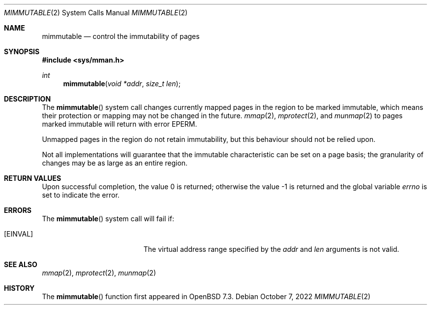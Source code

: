 .\"	$OpenBSD: mimmutable.2,v 1.1 2022/10/07 15:21:04 deraadt Exp $
.\"
.\" Copyright (c) 1991, 1993
.\"	The Regents of the University of California.  All rights reserved.
.\"
.\" Redistribution and use in source and binary forms, with or without
.\" modification, are permitted provided that the following conditions
.\" are met:
.\" 1. Redistributions of source code must retain the above copyright
.\"    notice, this list of conditions and the following disclaimer.
.\" 2. Redistributions in binary form must reproduce the above copyright
.\"    notice, this list of conditions and the following disclaimer in the
.\"    documentation and/or other materials provided with the distribution.
.\" 3. Neither the name of the University nor the names of its contributors
.\"    may be used to endorse or promote products derived from this software
.\"    without specific prior written permission.
.\"
.\" THIS SOFTWARE IS PROVIDED BY THE REGENTS AND CONTRIBUTORS ``AS IS'' AND
.\" ANY EXPRESS OR IMPLIED WARRANTIES, INCLUDING, BUT NOT LIMITED TO, THE
.\" IMPLIED WARRANTIES OF MERCHANTABILITY AND FITNESS FOR A PARTICULAR PURPOSE
.\" ARE DISCLAIMED.  IN NO EVENT SHALL THE REGENTS OR CONTRIBUTORS BE LIABLE
.\" FOR ANY DIRECT, INDIRECT, INCIDENTAL, SPECIAL, EXEMPLARY, OR CONSEQUENTIAL
.\" DAMAGES (INCLUDING, BUT NOT LIMITED TO, PROCUREMENT OF SUBSTITUTE GOODS
.\" OR SERVICES; LOSS OF USE, DATA, OR PROFITS; OR BUSINESS INTERRUPTION)
.\" HOWEVER CAUSED AND ON ANY THEORY OF LIABILITY, WHETHER IN CONTRACT, STRICT
.\" LIABILITY, OR TORT (INCLUDING NEGLIGENCE OR OTHERWISE) ARISING IN ANY WAY
.\" OUT OF THE USE OF THIS SOFTWARE, EVEN IF ADVISED OF THE POSSIBILITY OF
.\" SUCH DAMAGE.
.\"
.\"	@(#)mimmutable.2	8.1 (Berkeley) 6/9/93
.\"
.Dd $Mdocdate: October 7 2022 $
.Dt MIMMUTABLE 2
.Os
.Sh NAME
.Nm mimmutable
.Nd control the immutability of pages
.Sh SYNOPSIS
.In sys/mman.h
.Ft int
.Fn mimmutable "void *addr" "size_t len"
.Sh DESCRIPTION
The
.Fn mimmutable
system call
changes currently mapped pages in the region to be marked immutable,
which means their protection or mapping may not be changed in the future.
.Xr mmap 2 ,
.Xr mprotect 2 ,
and
.Xr munmap 2
to pages marked immutable will return with error
.Er EPERM .
.Pp
Unmapped pages in the region do not retain immutability, but this
behaviour should not be relied upon.
.Pp
Not all implementations will guarantee that the immutable characteristic
can be set on a page basis;
the granularity of changes may be as large as an entire region.
.Sh RETURN VALUES
.Rv -std
.Sh ERRORS
The
.Fn mimmutable
system call will fail if:
.Bl -tag -width Er
.It Bq Er EINVAL
The virtual address range specified by the
.Fa addr
and
.Fa len
arguments is not valid.
.El
.Sh SEE ALSO
.Xr mmap 2 ,
.Xr mprotect 2 ,
.Xr munmap 2
.Sh HISTORY
The
.Fn mimmutable
function first appeared in
.Ox 7.3 .
